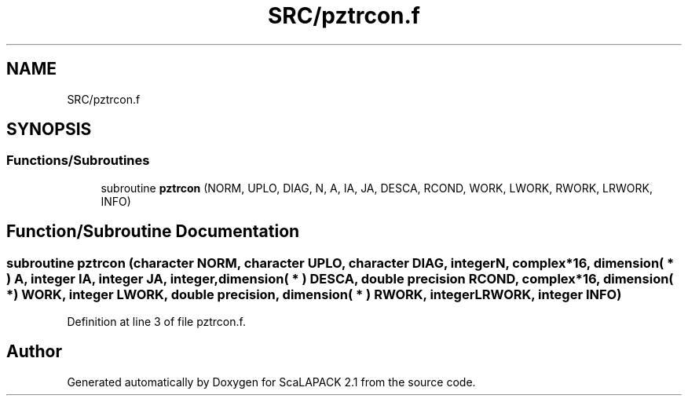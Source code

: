 .TH "SRC/pztrcon.f" 3 "Sat Nov 16 2019" "Version 2.1" "ScaLAPACK 2.1" \" -*- nroff -*-
.ad l
.nh
.SH NAME
SRC/pztrcon.f
.SH SYNOPSIS
.br
.PP
.SS "Functions/Subroutines"

.in +1c
.ti -1c
.RI "subroutine \fBpztrcon\fP (NORM, UPLO, DIAG, N, A, IA, JA, DESCA, RCOND, WORK, LWORK, RWORK, LRWORK, INFO)"
.br
.in -1c
.SH "Function/Subroutine Documentation"
.PP 
.SS "subroutine pztrcon (character NORM, character UPLO, character DIAG, integer N, \fBcomplex\fP*16, dimension( * ) A, integer IA, integer JA, integer, dimension( * ) DESCA, double precision RCOND, \fBcomplex\fP*16, dimension( * ) WORK, integer LWORK, double precision, dimension( * ) RWORK, integer LRWORK, integer INFO)"

.PP
Definition at line 3 of file pztrcon\&.f\&.
.SH "Author"
.PP 
Generated automatically by Doxygen for ScaLAPACK 2\&.1 from the source code\&.
